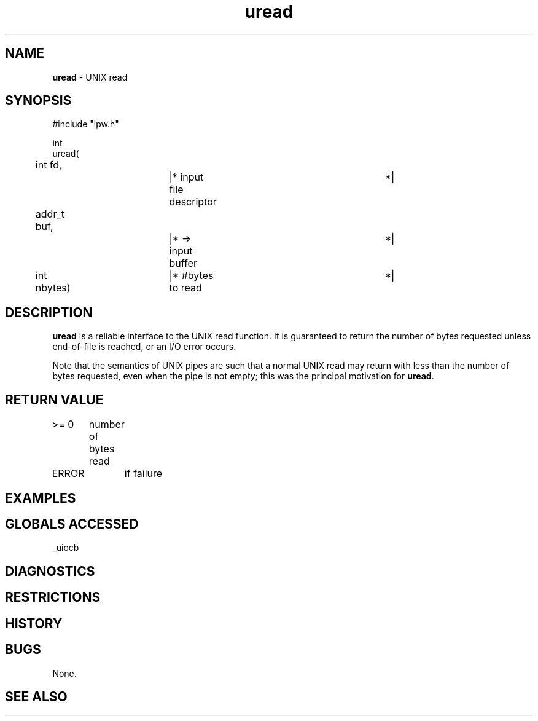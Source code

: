 .TH "uread" "3" "5 November 2015" "IPW v2" "IPW Library Functions"
.SH NAME
.PP
\fBuread\fP - UNIX read
.SH SYNOPSIS
.sp
.nf
.ft CR
#include "ipw.h"

int
uread(
	int       fd,		|* input file descriptor	 *|
	addr_t    buf,		|* -> input buffer		 *|
	int       nbytes)	|* #bytes to read		 *|

.ft R
.fi
.SH DESCRIPTION
.PP
\fBuread\fP is a reliable interface to the UNIX read function.  It is
guaranteed to return the number of bytes requested unless end-of-file
is reached, or an I/O error occurs.
.PP
Note that the semantics of UNIX pipes are such that a normal UNIX
read may return with less than the number of bytes requested, even
when the pipe is not empty; this was the principal motivation for
\fBuread\fP.
.SH RETURN VALUE
.PP
>= 0	number of bytes read
.PP
ERROR	if failure
.SH EXAMPLES
.SH GLOBALS ACCESSED
.PP
_uiocb
.SH DIAGNOSTICS
.SH RESTRICTIONS
.SH HISTORY
.SH BUGS
.PP
None.
.SH SEE ALSO
